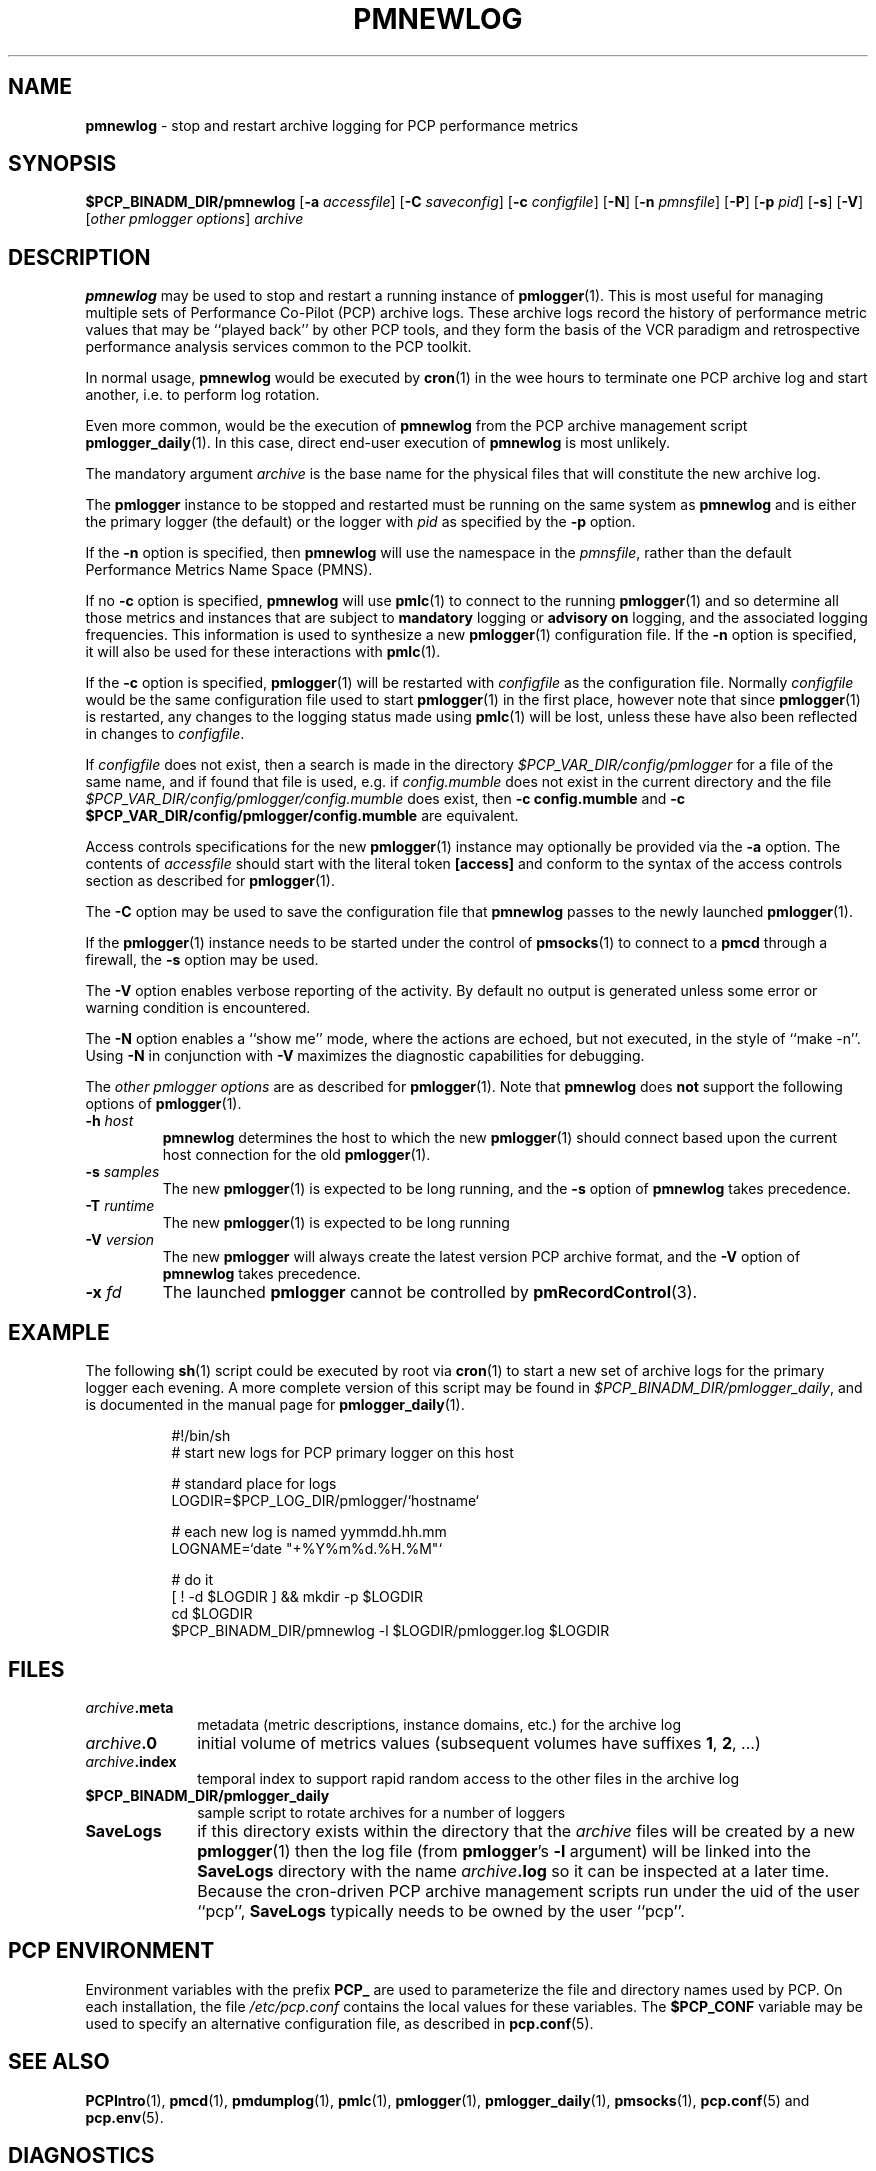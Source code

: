 '\"macro stdmacro
.\"
.\" Copyright (c) 2000 Silicon Graphics, Inc.  All Rights Reserved.
.\" 
.\" This program is free software; you can redistribute it and/or modify it
.\" under the terms of the GNU General Public License as published by the
.\" Free Software Foundation; either version 2 of the License, or (at your
.\" option) any later version.
.\" 
.\" This program is distributed in the hope that it will be useful, but
.\" WITHOUT ANY WARRANTY; without even the implied warranty of MERCHANTABILITY
.\" or FITNESS FOR A PARTICULAR PURPOSE.  See the GNU General Public License
.\" for more details.
.\" 
.\"
.TH PMNEWLOG 1 "PCP" "Performance Co-Pilot"
.SH NAME
\f3pmnewlog\f1 \- stop and restart archive logging for PCP performance metrics
.SH SYNOPSIS
\f3$PCP_BINADM_DIR/pmnewlog\f1
[\f3\-a\f1 \f2accessfile\f1]
[\f3\-C\f1 \f2saveconfig\f1]
[\f3\-c\f1 \f2configfile\f1]
[\f3\-N\f1]
[\f3\-n\f1 \f2pmnsfile\f1]
[\f3\-P\f1]
[\f3\-p\f1 \f2pid\f1]
[\f3\-s\f1]
[\f3\-V\f1]
[\f2other pmlogger options\f1]
\f2archive\f1
.SH DESCRIPTION
.B pmnewlog
may be used to stop and restart a running instance of
.BR pmlogger (1).
This is most useful for managing multiple sets of
Performance Co-Pilot (PCP) archive logs.
These archive logs record the history of
performance metric values
that may be ``played back'' by other PCP
tools, and they
form the basis of the VCR paradigm and retrospective
performance analysis services common to the PCP toolkit.
.PP
In normal usage,
.B pmnewlog
would be executed by
.BR cron (1)
in the wee hours to terminate one PCP archive log and start another,
i.e. to perform log rotation.
.PP
Even more common, would be the execution of
.B pmnewlog
from the PCP archive management script
.BR pmlogger_daily (1).
In this case, direct end-user execution of
.B pmnewlog
is most unlikely.
.PP
The mandatory argument
.I archive
is the base name for the physical files that will constitute
the new archive log.
.PP
The
.B pmlogger
instance to be stopped and restarted must be running on the same system
as
.B pmnewlog
and is either the primary logger (the default) or the logger with
.I pid
as specified by the
.B \-p
option.
.PP
If the
.B \-n
option is specified, then
.B pmnewlog
will use the namespace in the
.IR pmnsfile ,
rather than the default Performance Metrics Name Space (PMNS).
.PP
If no
.B \-c
option is specified,
.B pmnewlog
will use
.BR pmlc (1)
to connect to the running
.BR pmlogger (1)
and so determine all those metrics and instances that are subject to
.B mandatory
logging or
.B advisory on
logging, and the associated logging frequencies.
This information is used to synthesize a new
.BR pmlogger (1)
configuration file.
If the
.B \-n
option is specified, it will also be used for these interactions with
.BR pmlc (1).
.PP
If the
.B \-c
option is specified,
.BR pmlogger (1)
will be restarted with
.I configfile
as the configuration file.
Normally
.I configfile
would be the same configuration file used to start
.BR pmlogger (1)
in the first place, however note that since
.BR pmlogger (1)
is restarted, any changes to the logging status made
using
.BR pmlc (1)
will be lost, unless these have also been reflected in changes to
.IR configfile .
.PP
If
.I configfile
does not exist, then a search is made in the directory
.I $PCP_VAR_DIR/config/pmlogger
for a file of the same name, and if found that file is used,
e.g. if 
.I config.mumble
does not exist in the current directory and
the file
.I $PCP_VAR_DIR/config/pmlogger/config.mumble
does exist, then
.B "\-c config.mumble"
and
.B "\-c $PCP_VAR_DIR/config/pmlogger/config.mumble"
are equivalent.
.PP
Access controls specifications for the new
.BR pmlogger (1)
instance may optionally be provided via the
.B \-a
option.  The contents of
.I accessfile
should start with the literal token
.B [access]
and conform to the syntax of the access controls section
as described for
.BR pmlogger (1).
.PP
The
.B \-C
option may be used to save the configuration file that
.B pmnewlog
passes to the newly launched
.BR pmlogger (1).
.PP
If the
.BR pmlogger (1)
instance needs to be started under the control of
.BR pmsocks (1)
to connect to a
.B pmcd
through a firewall, the
.B \-s
option may be used.
.PP
The
.B \-V
option enables verbose reporting of the activity.
By default no output is generated unless some error or warning condition is
encountered.
.PP
The
.B \-N
option enables a ``show me'' mode, where the actions are echoed,
but not executed, in the style of ``make \-n''.
Using
.B \-N
in conjunction with
.B \-V
maximizes the diagnostic capabilities for debugging.
.PP
The
.I other pmlogger options
are as described for
.BR pmlogger (1).
Note that
.B pmnewlog
does
.B not
support the following options of
.BR pmlogger (1).
.TP
\fB\-h\fR \fIhost\fR
.B pmnewlog
determines the host to which the new
.BR pmlogger (1)
should connect based upon the current host connection for the
old
.BR pmlogger (1).
.TP
\fB\-s\fR \fIsamples\fR
The new
.BR pmlogger (1)
is expected to be long running, and the
.B \-s
option of
.B pmnewlog
takes precedence.
.TP
\fB\-T\fR \fIruntime\fR
The new
.BR pmlogger (1)
is expected to be long running
.TP
\fB\-V\fR \fIversion\fR
The new
.B pmlogger
will always create the latest version PCP archive format, and the
.B \-V
option of
.B pmnewlog
takes precedence.
.TP
\fB\-x\fR \fIfd\fR
The launched
.B pmlogger
cannot be controlled by
.BR pmRecordControl (3).
.SH EXAMPLE
The following
.BR sh (1)
script
could be executed by root via
.BR cron (1)
to start a new set of archive logs for the primary logger each evening.
A more complete version of this script may be found in
.IR $PCP_BINADM_DIR/pmlogger_daily ,
and is documented in the manual page for
.BR pmlogger_daily (1).
.PP
.in +8n
.nf
.ft CW
#!/bin/sh
# start new logs for PCP primary logger on this host

# standard place for logs
LOGDIR=$PCP_LOG_DIR/pmlogger/`hostname`

# each new log is named yymmdd.hh.mm
LOGNAME=`date "+%Y%m%d.%H.%M"`

# do it
[ ! \-d $LOGDIR ] && mkdir \-p $LOGDIR
cd $LOGDIR
$PCP_BINADM_DIR/pmnewlog \-l $LOGDIR/pmlogger.log $LOGDIR
.ft R
.fi
.in -8n
.SH FILES
.PD 0
.TP 10
\f2archive\f3.meta\f1
metadata (metric descriptions, instance domains, etc.) for the archive log
.TP
\f2archive\f3.0\f1
initial volume of metrics values (subsequent volumes have suffixes
.BR 1 ,
.BR 2 ,
\&...)
.TP
\f2archive\f3.index\f1
temporal index to support rapid random access to the other files in the
archive log
.TP
.B $PCP_BINADM_DIR/pmlogger_daily
sample script to rotate archives for a number of loggers
.TP
\f3SaveLogs\f1
if this directory exists within the directory that the
.I archive
files will be created by a new
.BR pmlogger (1)
then the log file (from
.BR pmlogger 's
.B \-l
argument) will be linked into the
.B SaveLogs
directory with the name
.IB archive .log
so it can be inspected at a later time.
Because the cron-driven PCP archive management scripts run under
the uid of the user ``pcp'',
.B SaveLogs
typically needs to be owned by the user ``pcp''.
.PD
.SH "PCP ENVIRONMENT"
Environment variables with the prefix
.B PCP_
are used to parameterize the file and directory names
used by PCP.
On each installation, the file
.I /etc/pcp.conf
contains the local values for these variables.
The
.B $PCP_CONF
variable may be used to specify an alternative
configuration file,
as described in
.BR pcp.conf (5).
.SH SEE ALSO
.BR PCPIntro (1),
.BR pmcd (1),
.BR pmdumplog (1),
.BR pmlc (1),
.BR pmlogger (1),
.BR pmlogger_daily (1),
.BR pmsocks (1),
.BR pcp.conf (5)
and
.BR pcp.env (5).
.SH DIAGNOSTICS
Due to the precious nature of the archive logs,
.B pmnewlog
is rather paranoid in its checking and validation, and will try very
hard to ensure that an appropriately configured
.BR pmlogger (1)
can be restarted, before terminating the existing
.BR pmlogger (1).
.PP
As a consequence of this checking,
.B pmnewlog
tends to generate rather verbose error and warning messages.
.SH CAVEATS
If no
.I configfile
is specified, the method for synthesizing a configuration file using
a
.BR pmlc (1)
connection to the existing
.BR pmlogger (1)
is, of necessity, incomplete.
In particular,
for metrics with dynamic underlying instance domains,
it is not possible to identify a configuration that logs
.B all
instances of a metric all of the time,
so rather the synthesized configuration file requests the continued logging
of the set of instances that exist at the time
.BR pmlogger (1)
is interrogated by
.BR pmnewlog .
.PP
If this situation is a concern, a fixed configuration file should
be used, and passed to
.B pmnewlog
via the
.B \-c
option.
